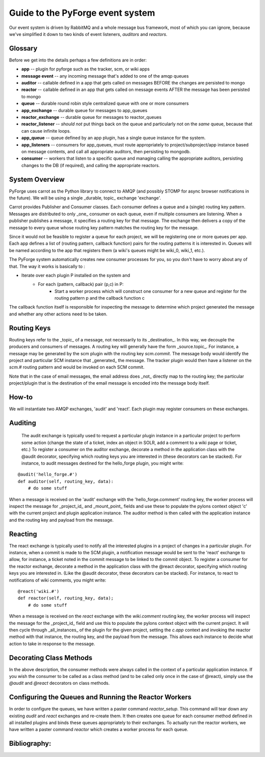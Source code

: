 Guide to the PyForge event system
====================================================================

Our event system is driven by RabbitMQ and a whole message bus framework, 
most of which you can ignore, because we've simplified it down to 
two kinds of event listeners, *auditors* and *reactors*. 

.. image:: ../_static/images/amqp.png
   :alt: App Plugins

Glossary
----------------------------------

Before we get into the details perhaps a few definitions are in order:

* **app** -- plugin for pyforge such as the tracker, scm, or wiki apps
* **message event** -- any incoming message that's added to one of the amqp 
  queues
* **auditor** -- callable defined in a app that gets called on messages 
  BEFORE the changes are persisted to mongo
* **reactor** -- callable defined in an app that gets called on message events 
  AFTER the message has been persisted to mongo
* **queue** -- durable round robin style centralized queue with one or more 
  consumers
* **app_exchange** -- durable queue for messages to app_queues
* **reactor_exchange** --  durable queue for messages to reactor_queues
* **reactor_listener** -- *should not* put things back on the queue and 
  particularly not on the *same* queue, because that can cause infinite loops. 
* **app_queue** -- queue defined by an app plugin, has a single queue instance 
  for the system.
* **app_listeners** -- consumers for app_queues, must route appropriately to 
  project/subproject/app instance based on message contents, and call all 
  appropriate auditors, then persisting to mongodb.
* **consumer** -- workers that listen to a specific queue and 
  managing calling the appropriate auditors, persisting changes to 
  the DB (if required), and calling the appropriate reactors.

System Overview
-----------------------------------------------

PyForge uses carrot as the Python library to connect to AMQP 
(and possibly STOMP for async browser notifications in the future). 
We will be using a single _durable, topic_ exchange 'exchange'.

Carrot provides Publisher and Consumer classes. Each consumer defines a queue 
and a (single) routing key pattern.  Messages are distributed to only _one_ 
consumer on each queue, even if multiple consumers are listening.
When a publisher publishes a message, it specifies a routing key for that 
message.  The exchange then delivers a copy of the message to every queue 
whose routing key pattern matches the routing key for the message. 

Since it would not be feasible to register a queue for each project, we 
will be registering one or more queues per app.  Each app defines a list of
(routing pattern, callback function) pairs for the routing patterns it is 
interested in.  Queues will be named according to the app that registers them (a wiki's queues might be wiki_0, wiki_1, etc.).

The PyForge system automatically creates new consumer processes for you, 
so you don't have to worry about any of that.  The way it works is basically
to :
   
* Iterate over each plugin P installed on the system and
    * For each (pattern, callback) pair (p,c) in P:
        * Start a worker process which will construct one consumer for a 
          new queue and register for the routing pattern p and the callback 
          function c

The callback function itself is responsible for inspecting the message to determine which project generated the message and whether any other actions need to be taken.

Routing Keys
-----------------------------------------------

Routing keys refer to the _topic_ of a message, not necessarily to its _destination_.  In this way, we decouple the producers and consumers of messages.  A routing key will generally have the form _source.topic_.  For instance, a message may be generated by the scm plugin with the routing key `scm.commit`.  The message body would identify the project and particular SCM instance that _generated_ the message.  The tracker plugin would then have a listener on the `scm.#` routing pattern and would be invoked on each SCM commit.

Note that in the case of email messages, the email address does _not_ directly map to the routing key; the particular project/plugin that is the destination of the email message is encoded into the message body itself.

How-to
----------------------------------------------------------------

We will instantiate two AMQP exchanges, 'audit' and 'react'.  Each plugin may register consumers on these exchanges. 

Auditing
----------------------------------------------------------------

   The audit exchange is typically used to request a particular plugin instance in a particular project to perform some action (change the state of a ticket, index an object in SOLR, add a comment to a wiki page or ticket, etc.)  To register a consumer on the auditor exchange, decorate a method in the application class with the @audit decorator, specifying which routing keys you are interested in (these decorators can be stacked).  For instance, to audit messages destined for the hello_forge plugin, you might write:

::

   @audit('hello_forge.#')
   def auditor(self, routing_key, data):
       # do some stuff

When a message is received on the 'audit' exchange with the 
'hello_forge.comment' routing key, the worker process will inspect the message 
for _project_id_ and _mount_point_ fields and use these to populate the pylons 
context object 'c' with the current project and plugin application instance.  
The auditor method is then called with the application instance and the 
routing key and payload from the message. 

Reacting
----------------------------------------------------------------

The react exchange is typically used to notify all the interested plugins in 
a project of changes in a particular plugin.  For instance, when a commit is 
made to the SCM plugin, a notification message would be sent to the 'react' 
exchange to allow, for instance, a ticket noted in the commit message to be 
linked to the commit object.  To register a consumer for the reactor exchange, 
decorate a method in the application class with the @react decorator, 
specifying which routing keys you are interested in.  (Like the @audit  
decorator, these decorators can be stacked).  For instance, to react to
notifications of wiki comments, you might write:

::

   @react('wiki.#')
   def reactor(self, routing_key, data);
       # do some stuff

When a message is received on the `react` exchange with the `wiki.comment`
routing key, the worker process will inspect the message for the _project_id_ 
field and use this to populate the pylons context object with the current 
project.  It will then cycle through _all_instances_ of the plugin for the 
given project, setting the `c.app` context and invoking the reactor 
method with that instance, the routing key, and the payload from the 
message.  This allows each instance to decide what action to take in 
response to the message.

Decorating Class Methods
----------------------------------------------------------------

In the above description, the consumer methods were always called in the context of a particular application instance.  If you wish the consumer to be called as a class method (and to be called only once in the case of @react), simply use the `@audit` and `@react` decorators on class methods. 

Configuring the Queues and Running the Reactor Workers
----------------------------------------------------------------

In order to configure the queues, we have written a paster command 
`reactor_setup`.  This command will tear down any existing `audit` and `react` 
exchanges and re-create them.  It then creates one queue for each consumer 
method defined in all installed plugins and binds these queues appropriately 
to their exchanges.  To actually run the reactor workers, we have written a 
paster command `reactor` which creates a worker process for each queue.

Bibliography:
----------------------------------------------------------------
